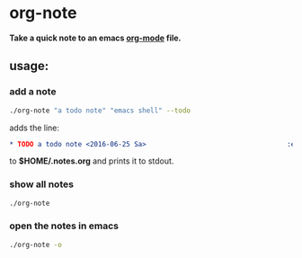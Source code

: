 * org-note

*Take a quick note to an emacs [[http://orgmode.org/][org-mode]] file.*

** usage:

*** add a note

#+BEGIN_SRC sh
./org-note "a todo note" "emacs shell" --todo
#+END_SRC
adds the line:
#+BEGIN_SRC org
* TODO a todo note <2016-06-25 Sa>                                   :emacs:shell:
#+END_SRC

to *$HOME/.notes.org* and prints it to stdout.

*** show all notes

#+BEGIN_SRC sh
./org-note
#+END_SRC

*** open the notes in emacs

#+BEGIN_SRC sh
./org-note -o
#+END_SRC
